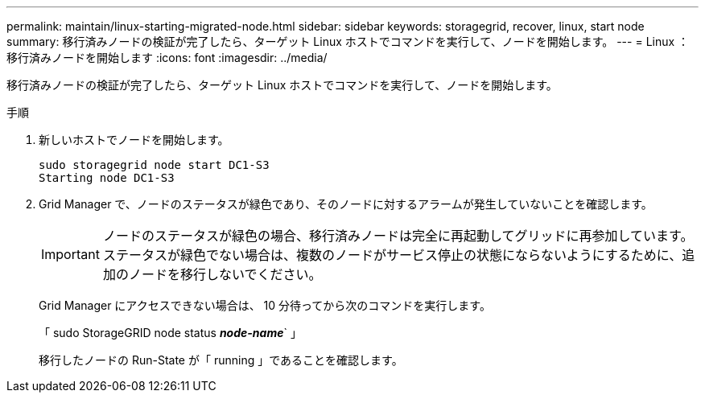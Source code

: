 ---
permalink: maintain/linux-starting-migrated-node.html 
sidebar: sidebar 
keywords: storagegrid, recover, linux, start node 
summary: 移行済みノードの検証が完了したら、ターゲット Linux ホストでコマンドを実行して、ノードを開始します。 
---
= Linux ：移行済みノードを開始します
:icons: font
:imagesdir: ../media/


[role="lead"]
移行済みノードの検証が完了したら、ターゲット Linux ホストでコマンドを実行して、ノードを開始します。

.手順
. 新しいホストでノードを開始します。
+
[listing]
----
sudo storagegrid node start DC1-S3
Starting node DC1-S3
----
. Grid Manager で、ノードのステータスが緑色であり、そのノードに対するアラームが発生していないことを確認します。
+

IMPORTANT: ノードのステータスが緑色の場合、移行済みノードは完全に再起動してグリッドに再参加しています。ステータスが緑色でない場合は、複数のノードがサービス停止の状態にならないようにするために、追加のノードを移行しないでください。

+
Grid Manager にアクセスできない場合は、 10 分待ってから次のコマンドを実行します。

+
「 sudo StorageGRID node status *_node-name_*` 」

+
移行したノードの Run-State が「 running 」であることを確認します。


